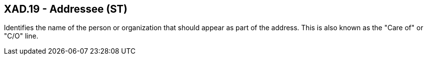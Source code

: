 == XAD.19 - Addressee (ST)

[datatype-definition]
Identifies the name of the person or organization that should appear as part of the address. This is also known as the "Care of" or "C/O" line.

